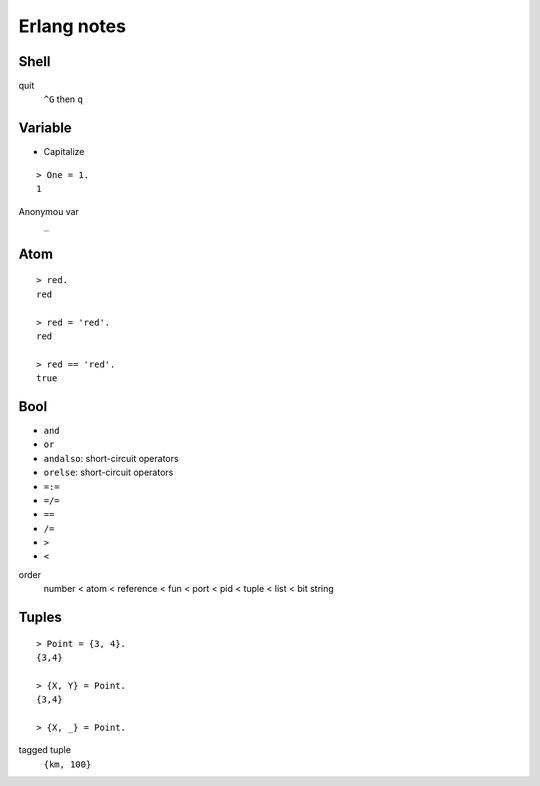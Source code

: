 ************
Erlang notes
************


Shell
=====

quit
    ``^G`` then ``q``


Variable
========

+ Capitalize

::

 > One = 1.
 1


Anonymou var
    ``_``


Atom
====

::

 > red.
 red

 > red = 'red'.
 red

 > red == 'red'.
 true


Bool
====

+ ``and``
+ ``or``
+ ``andalso``: short-circuit operators
+ ``orelse``: short-circuit operators
+ ``=:=``
+ ``=/=``
+ ``==``
+ ``/=``
+ ``>``
+ ``<``


order
     number < atom < reference < fun < port < pid < tuple < list < bit string


Tuples
======

::

 > Point = {3, 4}.
 {3,4}

 > {X, Y} = Point.
 {3,4}

 > {X, _} = Point.


tagged tuple
    ``{km, 100}``

